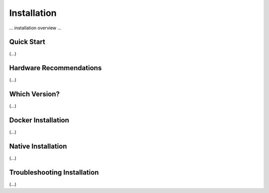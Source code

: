 .. Notes and doc on installing ODM

Installation
=========================================

... installation overview ...

Quick Start
-----------------------------------------
(...)

Hardware Recommendations
-----------------------------------------
(...)

Which Version?
-----------------------------------------
(...)

Docker Installation
-----------------------------------------
(...)

Native Installation
-----------------------------------------
(...)

Troubleshooting Installation
-----------------------------------------
(...)
